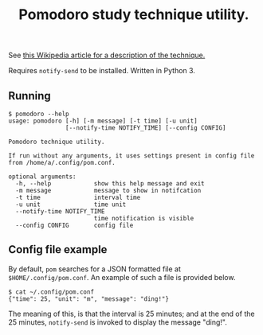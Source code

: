 #+TITLE: Pomodoro study technique utility.

See [[https://en.wikipedia.org/wiki/Pomodoro_Technique][this Wikipedia article for a description of the technique.]]

Requires ~notify-send~ to be installed. Written in Python 3.

** Running

   #+BEGIN_EXAMPLE
$ pomodoro --help
usage: pomodoro [-h] [-m message] [-t time] [-u unit]
                [--notify-time NOTIFY_TIME] [--config CONFIG]

Pomodoro technique utility.

If run without any arguments, it uses settings present in config file
from /home/a/.config/pom.conf.

optional arguments:
  -h, --help            show this help message and exit
  -m message            message to show in notifcation
  -t time               interval time
  -u unit               time unit
  --notify-time NOTIFY_TIME
                        time notification is visible
  --config CONFIG       config file
   #+END_EXAMPLE

** Config file example

   By default, ~pom~ searches for a JSON formatted file at
   ~$HOME/.config/pom.conf~. An example of such a file is provided below.

   #+BEGIN_EXAMPLE
$ cat ~/.config/pom.conf 
{"time": 25, "unit": "m", "message": "ding!"}
   #+END_EXAMPLE
   
   The meaning of this, is that the interval is 25 minutes; and at the end of
   the 25 minutes, ~notify-send~ is invoked to display the message "ding!".

